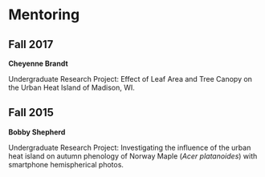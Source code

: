 * Mentoring


** Fall 2017
*Cheyenne Brandt*

Undergraduate Research Project: Effect of Leaf Area and Tree Canopy on the Urban
Heat Island of Madison, WI.

** Fall 2015
*Bobby Shepherd*

Undergraduate Research Project: Investigating the influence of the
urban heat island on autumn phenology of Norway Maple (/Acer
platanoides/) with smartphone hemispherical photos.

